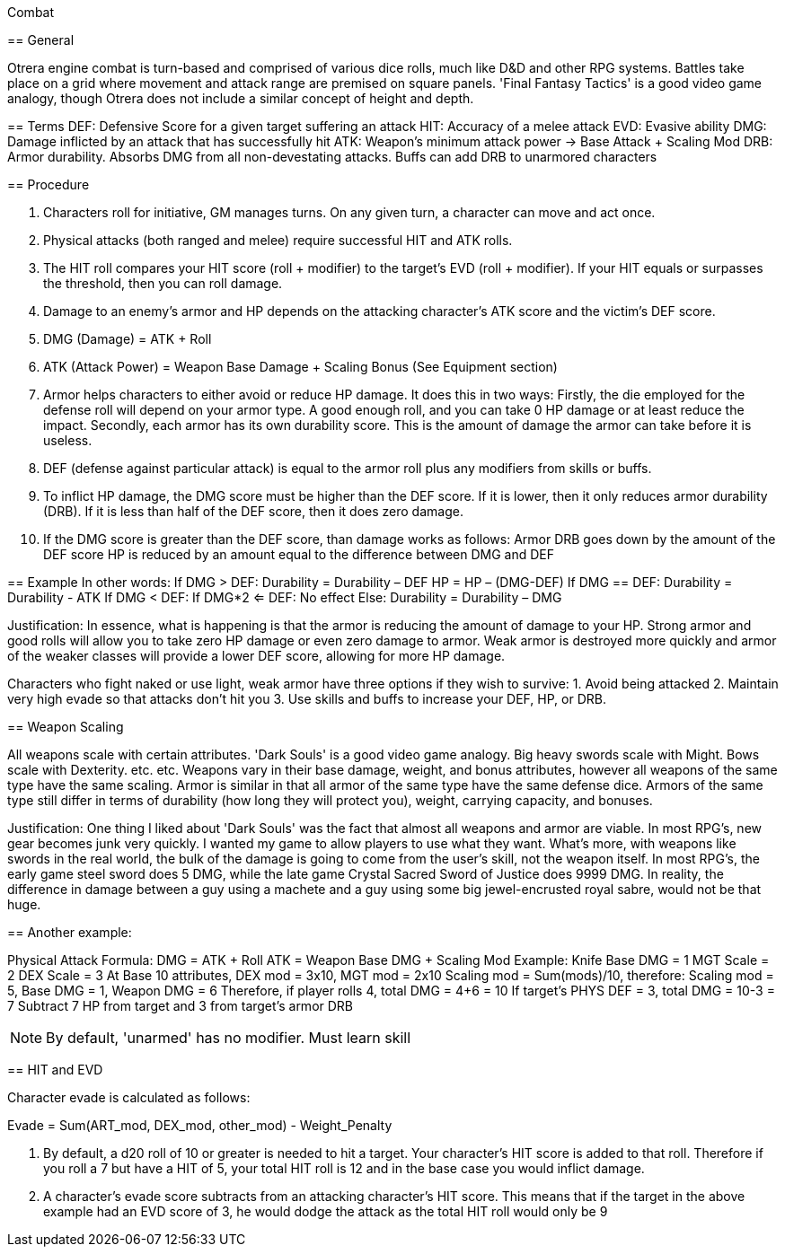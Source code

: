 Combat
============

== General

Otrera engine combat is turn-based and comprised of various dice rolls, much like D&D and other RPG systems. Battles take place on a grid where movement and
attack range are premised on square panels. 'Final Fantasy Tactics' is a good video game analogy, though Otrera does not include a similar concept of height
and depth.

== Terms
	DEF: Defensive Score for a given target suffering an attack
	HIT: Accuracy of a melee attack
	EVD: Evasive ability
	DMG: Damage inflicted by an attack that has successfully hit
	ATK: Weapon's minimum attack power → Base Attack + Scaling Mod
	DRB: Armor durability. Absorbs DMG from all non-devestating attacks. Buffs can add DRB to 		unarmored characters

== Procedure

1. Characters roll for initiative, GM manages turns. On any given turn, a character can move and act once.
2. Physical attacks (both ranged and melee) require successful HIT and ATK rolls.
3. The HIT roll compares your HIT score (roll + modifier) to the target's EVD (roll + modifier). If your HIT equals or surpasses the threshold, then you can roll damage.
4. Damage to an enemy's armor and HP depends on the attacking character's ATK score and the victim's DEF score.
5. DMG (Damage) = ATK + Roll
6. ATK (Attack Power) = Weapon Base Damage + Scaling Bonus (See Equipment section)

7. Armor helps characters to either avoid or reduce HP damage. It does this in two ways: 
	Firstly, the die employed for the defense roll will depend on your armor type. A good enough roll, and you can take 0 HP damage or at least reduce the impact. 
	Secondly, each armor has its own durability score. This is the amount of damage the armor can take before it is useless.
8. DEF (defense against particular attack) is equal to the armor roll plus any modifiers from skills or buffs.
9. To inflict HP damage, the DMG score must be higher than the DEF score. If it is lower, then it only reduces armor durability (DRB). 
	If it is less than half of the DEF score, then it does zero damage.
10. If the DMG score is greater than the DEF score, than damage works as follows:
	Armor DRB goes down by the amount of the DEF score
	HP is reduced by an amount equal to the difference between DMG and DEF

== Example
	In other words:
If DMG > DEF:
	Durability = Durability – DEF
	HP = HP – (DMG-DEF)
If DMG == DEF:
	Durability = Durability - ATK
If DMG < DEF:
	If DMG*2 <= DEF:
		No effect
	Else:
		Durability = Durability – DMG +

Justification: In essence, what is happening is that the armor is reducing the amount of damage to your HP. Strong armor and good rolls will allow you to take zero HP damage 
or even zero damage to armor. Weak armor is destroyed more quickly and armor of the weaker classes will provide a lower DEF score, allowing for more HP damage.

Characters who fight naked or use light, weak armor have three options if they wish to survive:
	1. Avoid being attacked
	2. Maintain very high evade so that attacks don't hit you
	3. Use skills and buffs to increase your DEF, HP, or DRB.

== Weapon Scaling

All weapons scale with certain attributes. 'Dark Souls' is a good video game analogy. Big heavy swords scale with Might. Bows scale with Dexterity. etc. etc.
Weapons vary in their base damage, weight, and bonus attributes, however all weapons of the same type have the same scaling. Armor is similar in that all armor of the same
type have the same defense dice. Armors of the same type still differ in terms of durability (how long they will protect you), weight, carrying capacity, and bonuses.

Justification: One thing I liked about 'Dark Souls' was the fact that almost all weapons and armor are viable. In most RPG's, new gear becomes junk very quickly. I wanted
my game to allow players to use what they want. What's more, with weapons like swords in the real world, the bulk of the damage is going to come from the user's skill, not
the weapon itself. In most RPG's, the early game steel sword does 5 DMG, while the late game Crystal Sacred Sword of Justice does 9999 DMG. In reality, the difference in
damage between a guy using a machete and a guy using some big jewel-encrusted royal sabre, would not be that huge.

== Another example:

Physical Attack Formula:
	DMG = ATK + Roll
	ATK = Weapon Base DMG + Scaling Mod
	Example: Knife
		Base DMG = 1
		MGT Scale = 2
		DEX Scale = 3
		At Base 10 attributes, DEX mod = 3x10, MGT mod = 2x10
		Scaling mod = Sum(mods)/10, therefore:
		Scaling mod = 5, Base DMG = 1, Weapon DMG = 6
		Therefore, if player rolls 4, total DMG = 4+6 = 10
 		If target's PHYS DEF = 3, total DMG = 10-3 = 7
		Subtract 7 HP from target and 3 from target's armor DRB

NOTE: By default, 'unarmed' has no modifier. Must learn skill

== HIT and EVD

Character evade is calculated as follows:

Evade = Sum(ART_mod, DEX_mod, other_mod) - Weight_Penalty

1. By default, a d20 roll of 10 or greater is needed to hit a target. Your character's HIT score is added to that roll. Therefore if you roll a 7 but have a HIT of 5, your
total HIT roll is 12 and in the base case you would inflict damage.

2. A character's evade score subtracts from an attacking character's HIT score. This means that if the target in the above example had an EVD score of 3, he would dodge the
attack as the total HIT roll would only be 9
